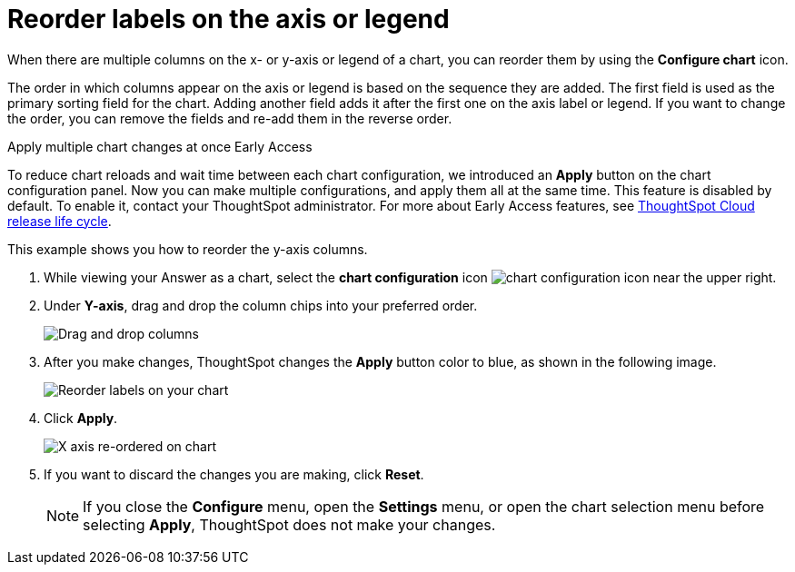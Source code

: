 = Reorder labels on the axis or legend
:last_updated: 2/19/2020
:linkattrs:
:experimental:
:page-layout: default-cloud
:page-aliases: /end-user/search/reorder-values-on-the-x-axis.adoc
:description: Learn how to reorder labels on the chart legend or axes.

When there are multiple columns on the x- or y-axis or legend of a chart, you can reorder them by using the *Configure chart* icon.

The order in which columns appear on the axis or legend is based on the sequence they are added.
The first field is used as the primary sorting field for the chart.
Adding another field adds it after the first one on the axis label or legend.
If you want to change the order, you can remove the fields and re-add them in the reverse order.

.Apply multiple chart changes at once [.badge.badge-early-access]#Early Access#
****
To reduce chart reloads and wait time between each chart configuration, we introduced an *Apply* button on the chart configuration panel. Now you can make multiple configurations, and apply them all at the same time. This feature is disabled by default. To enable it, contact your ThoughtSpot administrator.
For more about Early Access features, see xref:release-lifecycle.adoc#early-access[ThoughtSpot Cloud release life cycle].
****

This example shows you how to reorder the y-axis columns.

. While viewing your Answer as a chart, select the *chart configuration* icon image:icon-gear-10px.png[chart configuration icon] near the upper right.
. Under *Y-axis*, drag and drop the column chips into your preferred order.
+
image::chartconfig-re-order.png[Drag and drop columns]
+
. After you make changes, ThoughtSpot changes the *Apply* button color to blue, as shown in the following image.
+
image::chartconfig-re-apply.png[Reorder labels on your chart]
+
. Click *Apply*.
+
image::chartconfig-re-placed.png[X axis re-ordered on chart]
+
. If you want to discard the changes you are making, click *Reset*.
+
NOTE: If you close the *Configure* menu, open the *Settings* menu, or open the chart selection menu before selecting *Apply*, ThoughtSpot does not make your changes.
